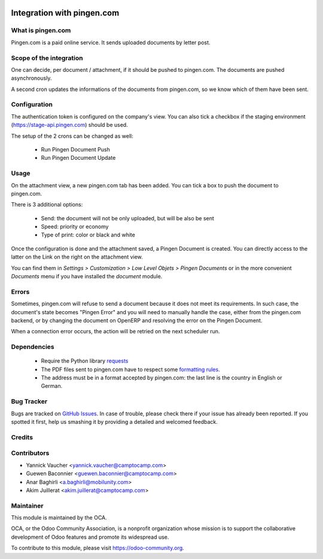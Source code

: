 .. image:: https://img.shields.io/badge/licence-AGPL--3-blue.svg
   :target: http://www.gnu.org/licenses/agpl-3.0-standalone.html
   :alt: License: AGPL-3

===========================
Integration with pingen.com
===========================

What is pingen.com
==================

Pingen.com is a paid online service.
It sends uploaded documents by letter post.

Scope of the integration
========================

One can decide, per document / attachment, if it should be pushed
to pingen.com. The documents are pushed asynchronously.

A second cron updates the informations of the documents from pingen.com, so we
know which of them have been sent.

Configuration
=============

The authentication token is configured on the company's view. You can also
tick a checkbox if the staging environment (https://stage-api.pingen.com)
should be used.

The setup of the 2 crons can be changed as well:

 * Run Pingen Document Push
 * Run Pingen Document Update

Usage
=====

On the attachment view, a new pingen.com tab has been added.
You can tick a box to push the document to pingen.com.

There is 3 additional options:

 * Send: the document will not be only uploaded, but will be also be sent
 * Speed: priority or economy
 * Type of print: color or black and white

Once the configuration is done and the attachment saved, a Pingen Document
is created. You can directly access to the latter on the Link on the right on
the attachment view.

You can find them in `Settings > Customization > Low Level Objets > Pingen
Documents` or in the more convenient `Documents` menu if you have installed the
`document` module.

Errors
======

Sometimes, pingen.com will refuse to send a document because it does not meet
its requirements. In such case, the document's state becomes "Pingen Error"
and you will need to manually handle the case, either from the pingen.com
backend, or by changing the document on OpenERP and resolving the error on the
Pingen Document.

When a connection error occurs, the action will be retried on the next
scheduler run.

Dependencies
============

 * Require the Python library `requests <http://docs.python-requests.org/>`_
 * The PDF files sent to pingen.com have to respect some `formatting rules
   <https://stage-app.pingen.com/resources/pingen_requirements_v1_en.pdf>`_.
 * The address must be in a format accepted by pingen.com: the last line
   is the country in English or German.

Bug Tracker
===========

Bugs are tracked on `GitHub Issues
<https://github.com/OCA/report-print-send/issues>`_. In case of trouble, please
check there if your issue has already been reported. If you spotted it first,
help us smashing it by providing a detailed and welcomed feedback.

Credits
=======

Contributors
============

* Yannick Vaucher <yannick.vaucher@camptocamp.com>
* Guewen Baconnier <guewen.baconnier@camptocamp.com>
* Anar Baghirli <a.baghirli@mobilunity.com>
* Akim Juillerat <akim.juillerat@camptocamp.com>

Maintainer
==========

.. image:: https://odoo-community.org/logo.png
   :alt: Odoo Community Association
   :target: https://odoo-community.org

This module is maintained by the OCA.

OCA, or the Odoo Community Association, is a nonprofit organization whose
mission is to support the collaborative development of Odoo features and
promote its widespread use.

To contribute to this module, please visit https://odoo-community.org.
